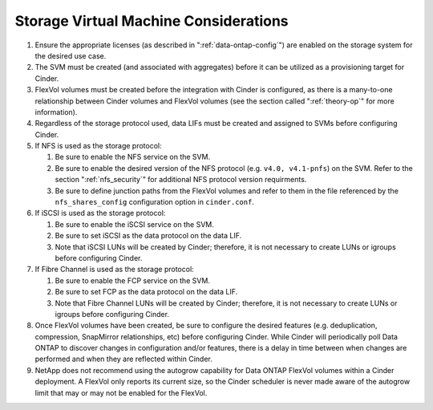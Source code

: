 .. _storage_virtual_machined_considerations:

Storage Virtual Machine Considerations
======================================

1. Ensure the appropriate licenses (as described in ":ref:`data-ontap-config`") 
   are enabled on the storage system for the desired use case.

2. The SVM must be created (and associated with aggregates) before it
   can be utilized as a provisioning target for Cinder.

3. FlexVol volumes must be created before the integration with Cinder is
   configured, as there is a many-to-one relationship between Cinder
   volumes and FlexVol volumes (see the section called ":ref:`theory-op`"
   for more information).

4. Regardless of the storage protocol used, data LIFs must be created
   and assigned to SVMs before configuring Cinder.

5. If NFS is used as the storage protocol:

   1. Be sure to enable the NFS service on the SVM.

   2. Be sure to enable the desired version of the NFS protocol (e.g.
      ``v4.0, v4.1-pnfs``) on the SVM.  Refer to the section ":ref:`nfs_security`" 
      for additional NFS protocol version requirments.

   3. Be sure to define junction paths from the FlexVol volumes and
      refer to them in the file referenced by the ``nfs_shares_config``
      configuration option in ``cinder.conf``.

6. If iSCSI is used as the storage protocol:

   1. Be sure to enable the iSCSI service on the SVM.

   2. Be sure to set iSCSI as the data protocol on the data LIF.

   3. Note that iSCSI LUNs will be created by Cinder; therefore, it is
      not necessary to create LUNs or igroups before configuring Cinder.

7. If Fibre Channel is used as the storage protocol:

   1. Be sure to enable the FCP service on the SVM.

   2. Be sure to set FCP as the data protocol on the data LIF.

   3. Note that Fibre Channel LUNs will be created by Cinder; therefore,
      it is not necessary to create LUNs or igroups before configuring
      Cinder.

8. Once FlexVol volumes have been created, be sure to configure the
   desired features (e.g. deduplication, compression, SnapMirror
   relationships, etc) before configuring Cinder. While Cinder will
   periodically poll Data ONTAP to discover changes in configuration
   and/or features, there is a delay in time between when changes are
   performed and when they are reflected within Cinder.

9. NetApp does not recommend using the autogrow capability for Data
   ONTAP FlexVol volumes within a Cinder deployment. A FlexVol only
   reports its current size, so the Cinder scheduler is never made aware
   of the autogrow limit that may or may not be enabled for the FlexVol.
